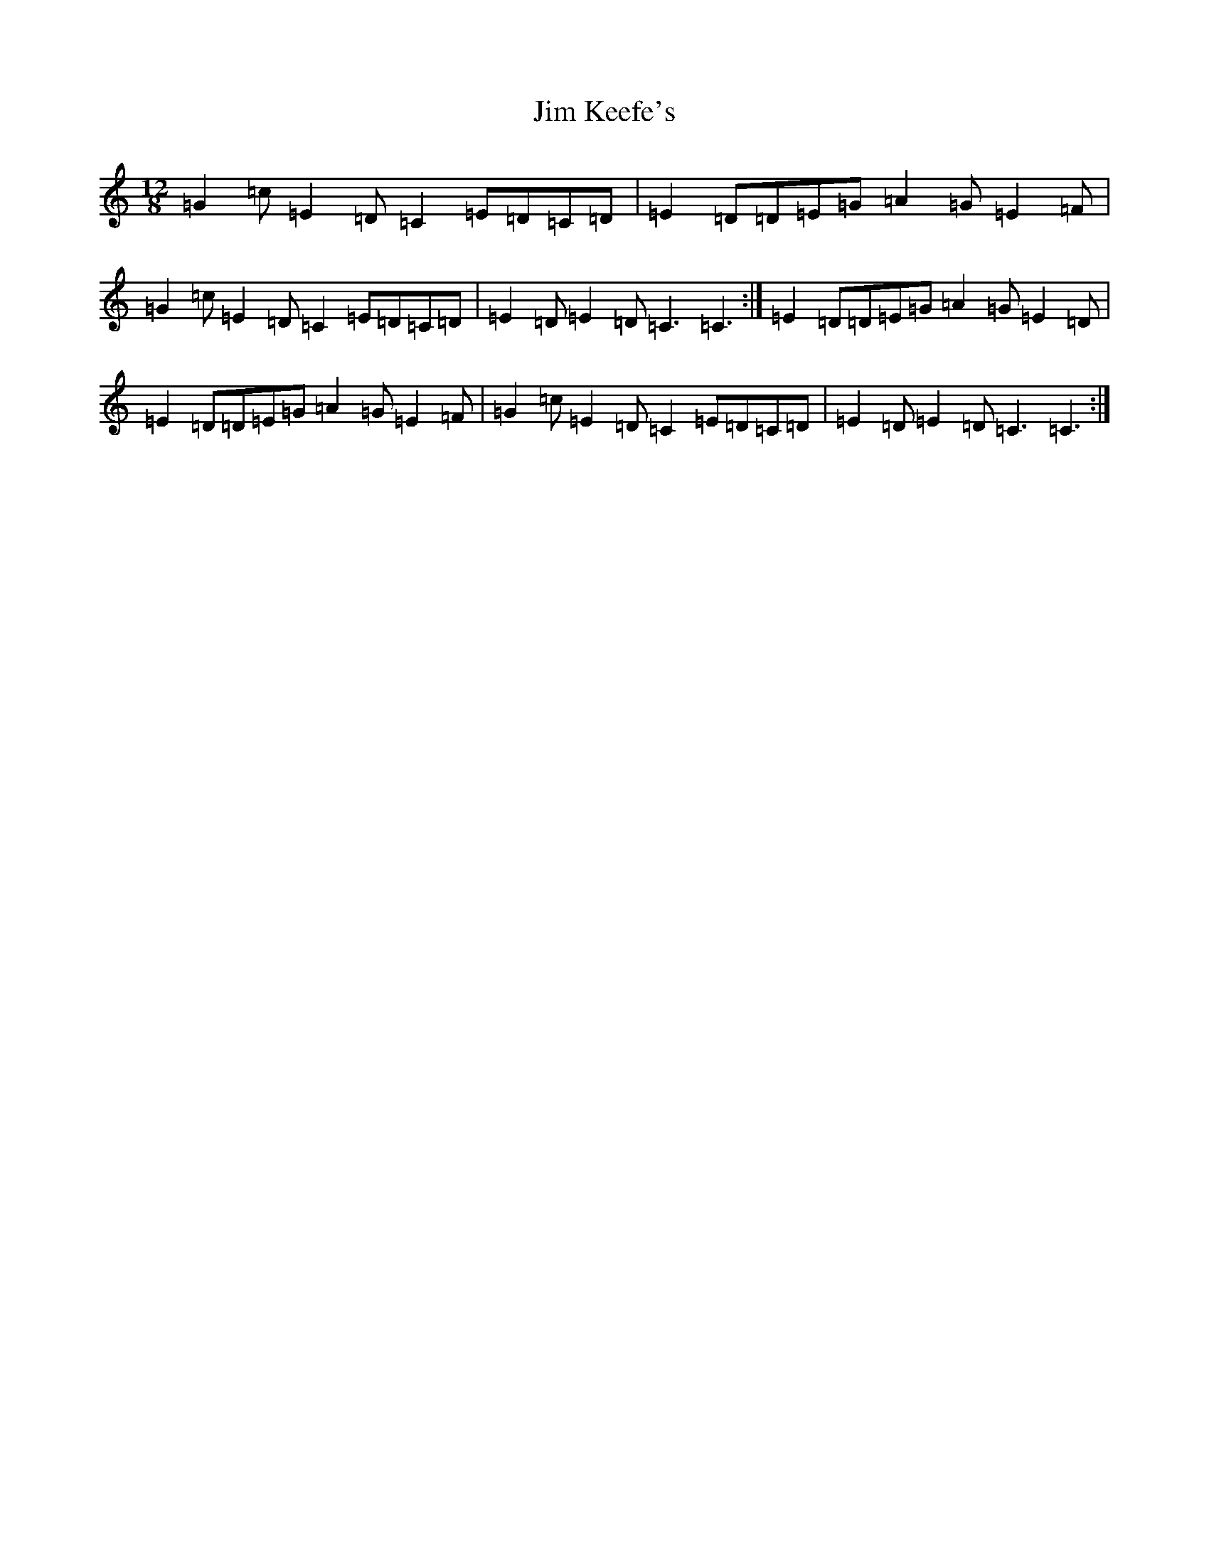 X: 7439
T: Jim Keefe's
S: https://thesession.org/tunes/7459#setting7459
R: slide
M:12/8
L:1/8
K: C Major
=G2=c=E2=D=C2=E=D=C=D|=E2=D=D=E=G=A2=G=E2=F|=G2=c=E2=D=C2=E=D=C=D|=E2=D=E2=D=C3=C3:|=E2=D=D=E=G=A2=G=E2=D|=E2=D=D=E=G=A2=G=E2=F|=G2=c=E2=D=C2=E=D=C=D|=E2=D=E2=D=C3=C3:|